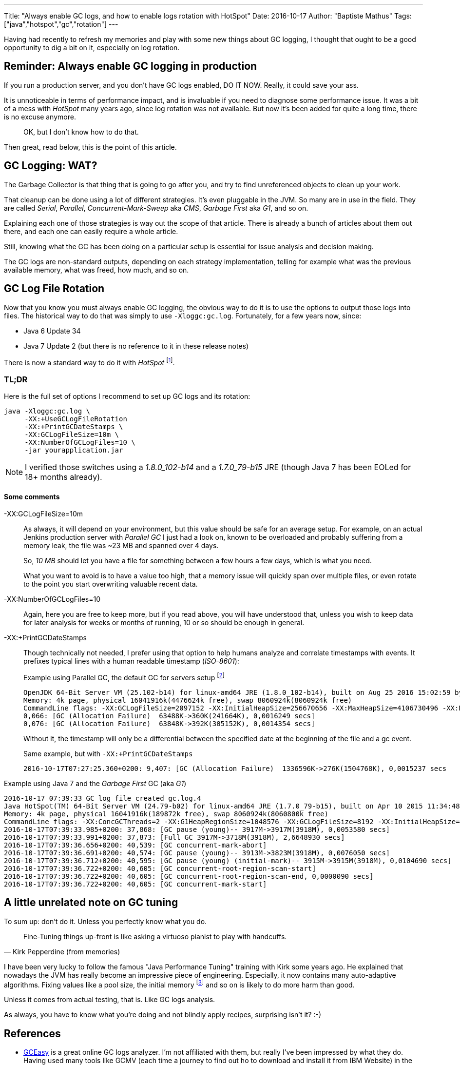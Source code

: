 ---
Title: "Always enable GC logs, and how to enable logs rotation with HotSpot"
Date: 2016-10-17
Author: "Baptiste Mathus"
Tags: ["java","hotspot","gc","rotation"]
---

Having had recently to refresh my memories and play with some new things about GC logging, I thought that ought to be a good opportunity to dig a bit on it, especially on log rotation.

== Reminder: Always enable GC logging in production

If you run a production server, and you don't have GC logs enabled, DO IT NOW.
Really, it could save your ass.

It is unnoticeable in terms of performance impact, and is invaluable if you need to diagnose some performance issue. It was a bit of a mess with _HotSpot_ many years ago, since log rotation was not available. But now it's been added for quite a long time, there is no excuse anymore.

> OK, but I don't know how to do that.

Then great, read below, this is the point of this article.

== GC Logging: WAT?

The Garbage Collector is that thing that is going to go after you, and try to find unreferenced objects to clean up your work.

That cleanup can be done using a lot of different strategies.
It's even pluggable in the JVM. So many are in use in the field.
They are called _Serial_, _Parallel_, _Concurrent-Mark-Sweep_ aka _CMS_, _Garbage First_ aka _G1_, and so on.

Explaining each one of those strategies is way out the scope of that article.
There is already a bunch of articles about them out there, and each one can easily require a whole article.

Still, knowing what the GC has been doing on a particular setup is essential for issue analysis and decision making.

The GC logs are non-standard outputs, depending on each strategy implementation, telling for example what was the previous available memory, what was freed, how much, and so on.

== GC Log File Rotation

Now that you know you must always enable GC logging, the obvious way to do it is to use the options to output those logs into files.
The historical way to do that was simply to use `-Xloggc:gc.log`. Fortunately, for a few years now, since:

* Java 6 Update 34
* Java 7 Update 2 (but there is no reference to it in these release notes)

There is now a standard way to do it with _HotSpot_
footnote:[And yes, it had been possible for 10+ years for IBM J9...
That's probably the only thing I liked about that JDK.].

=== TL;DR

Here is the full set of options I recommend to set up GC logs and its rotation:

[source,shell]
java -Xloggc:gc.log \
     -XX:+UseGCLogFileRotation
     -XX:+PrintGCDateStamps \
     -XX:GCLogFileSize=10m \
     -XX:NumberOfGCLogFiles=10 \
     -jar yourapplication.jar

NOTE: I verified those switches using a _1.8.0_102-b14_ and a _1.7.0_79-b15_ JRE (though Java 7 has been EOLed for 18+ months already).

==== Some comments

-XX:GCLogFileSize=10m:: As always, it will depend on your environment, but this value should be safe for an average setup. For example, on an actual Jenkins production server with _Parallel GC_ I just had a look on, known to be overloaded and probably suffering from a memory leak, the file was ~23 MB and spanned over 4 days.
+
So, _10 MB_ should let you have a file for something between a few hours a few days, which is what you need.
+
What you want to avoid is to have a value too high, that a memory issue will quickly span over multiple files, or even rotate to the point you start overwriting valuable recent data.
-XX:NumberOfGCLogFiles=10::
Again, here you are free to keep more, but if you read above, you will have understood that, unless you wish to keep data for later analysis for weeks or months of running, 10 or so should be enough in general.
-XX:+PrintGCDateStamps:: Though technically not needed, I prefer using that option to help humans analyze and correlate timestamps with events. It prefixes typical lines with a human readable timestamp (_ISO-8601_):
+
[source,gclogs]
.Example using Parallel GC, the default GC for servers setup footnote:[I would say unfortunately, since this GC is really unsuited for user-facing applications, and that is probably the most common scenario. That is likely the reason why Java 9 is planning on making G1 the new default GC strategy.]
----
OpenJDK 64-Bit Server VM (25.102-b14) for linux-amd64 JRE (1.8.0_102-b14), built on Aug 25 2016 15:02:59 by "mockbuild" with gcc 6.1.1 20160621 (Red Hat 6.1.1-3)
Memory: 4k page, physical 16041916k(4476624k free), swap 8060924k(8060924k free)
CommandLine flags: -XX:GCLogFileSize=2097152 -XX:InitialHeapSize=256670656 -XX:MaxHeapSize=4106730496 -XX:NumberOfGCLogFiles=10 -XX:+PrintGC -XX:+PrintGCTimeStamps -XX:+UseCompressedClassPointers -XX:+UseCompressedOops -XX:+UseGCLogFileRotation -XX:+UseParallelGC
0,066: [GC (Allocation Failure)  63488K->360K(241664K), 0,0016249 secs]
0,076: [GC (Allocation Failure)  63848K->392K(305152K), 0,0014354 secs]
----
+
Without it, the timestamp will only be a differential between the specified date at the beginning of the file and a gc event.
+
[source,gclogs]
.Same example, but with `-XX:+PrintGCDateStamps`
2016-10-17T07:27:25.360+0200: 9,407: [GC (Allocation Failure)  1336596K->276K(1504768K), 0,0015237 secs

[source,gclogs]
.Example using Java 7 and the _Garbage First_ GC (aka _G1_)
2016-10-17 07:39:33 GC log file created gc.log.4
Java HotSpot(TM) 64-Bit Server VM (24.79-b02) for linux-amd64 JRE (1.7.0_79-b15), built on Apr 10 2015 11:34:48 by "java_re" with gcc 4.3.0 20080428 (Red Hat 4.3.0-8)
Memory: 4k page, physical 16041916k(189872k free), swap 8060924k(8060800k free)
CommandLine flags: -XX:ConcGCThreads=2 -XX:G1HeapRegionSize=1048576 -XX:GCLogFileSize=8192 -XX:InitialHeapSize=256670656 -XX:MaxHeapSize=4106730496 -XX:NumberOfGCLogFiles=10 -XX:+PrintGC -XX:+PrintGCDateStamps -XX:+PrintGCTimeStamps -XX:+UseCompressedOops -XX:+UseG1GC -XX:+UseGCLogFileRotation
2016-10-17T07:39:33.985+0200: 37,868: [GC pause (young)-- 3917M->3917M(3918M), 0,0053580 secs]
2016-10-17T07:39:33.991+0200: 37,873: [Full GC 3917M->3718M(3918M), 2,6648930 secs]
2016-10-17T07:39:36.656+0200: 40,539: [GC concurrent-mark-abort]
2016-10-17T07:39:36.691+0200: 40,574: [GC pause (young)-- 3913M->3823M(3918M), 0,0076050 secs]
2016-10-17T07:39:36.712+0200: 40,595: [GC pause (young) (initial-mark)-- 3915M->3915M(3918M), 0,0104690 secs]
2016-10-17T07:39:36.722+0200: 40,605: [GC concurrent-root-region-scan-start]
2016-10-17T07:39:36.722+0200: 40,605: [GC concurrent-root-region-scan-end, 0,0000090 secs]
2016-10-17T07:39:36.722+0200: 40,605: [GC concurrent-mark-start]

== A little unrelated note on GC tuning

To sum up: don't do it. Unless you perfectly know what you do.

[quote,Kirk Pepperdine (from memories)]
Fine-Tuning things up-front is like asking a virtuoso pianist to play with handcuffs.

I have been very lucky to follow the famous "Java Performance Tuning" training with Kirk some years ago.
He explained that nowadays the JVM has really become an impressive piece of engineering.
Especially, it now contains many auto-adaptive algorithms.
Fixing values like a pool size, the initial memory
footnote:[Did you already hear someone telling you to just set `-Xms`==`-Xmx` upfront for example?]
and so on is likely to do more harm than good.

Unless it comes from actual testing, that is. Like GC logs analysis.

As always, you have to know what you're doing and not blindly apply recipes, surprising isn't it? :-)

== References

* link:http://gceasy.io/[GCEasy] is a great online GC logs analyzer. I'm not affiliated with them, but really I've been impressed by what they do. Having used many tools like GCMV (each time a journey to find out ho to download and install it from IBM Website) in the past (what a mess to install each time), I've been dizzy with happiness finding such a cool online tool.
** Unrelated, but very cool: they also do link:http://fastthread.io/[FastThread], an online Thread Dump Analyzer which I recommend too.
* Sadly, I'm not referencing the (apparently) official HotSpot page about all that for now, since it link:https://twitter.com/bmathus/status/787753924103208960[contains at least TWO typos and it's just wrong currently]...
